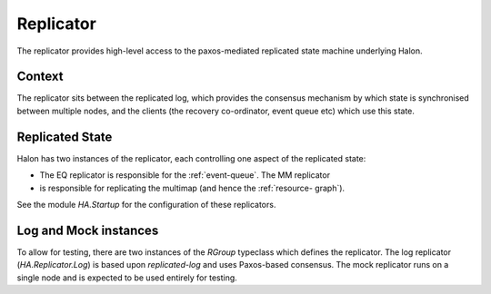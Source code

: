 Replicator
==========

The replicator provides high-level access to the paxos-mediated replicated
state machine underlying Halon.

Context
-------

The replicator sits between the replicated log, which provides the consensus
mechanism by which state is synchronised between multiple nodes, and the clients
(the recovery co-ordinator, event queue etc) which use this state.

Replicated State
----------------

Halon has two instances of the replicator, each controlling one aspect of the
replicated state:

- The EQ replicator is responsible for the :ref:`event-queue`. The MM replicator
- is responsible for replicating the multimap (and hence the :ref:`resource-
  graph`).

See the module `HA.Startup` for the configuration of these replicators.

Log and Mock instances
----------------------

To allow for testing, there are two instances of the `RGroup` typeclass which
defines the replicator. The log replicator (`HA.Replicator.Log`) is based upon
`replicated-log` and uses Paxos-based consensus. The mock replicator runs on a
single node and is expected to be used entirely for testing.
